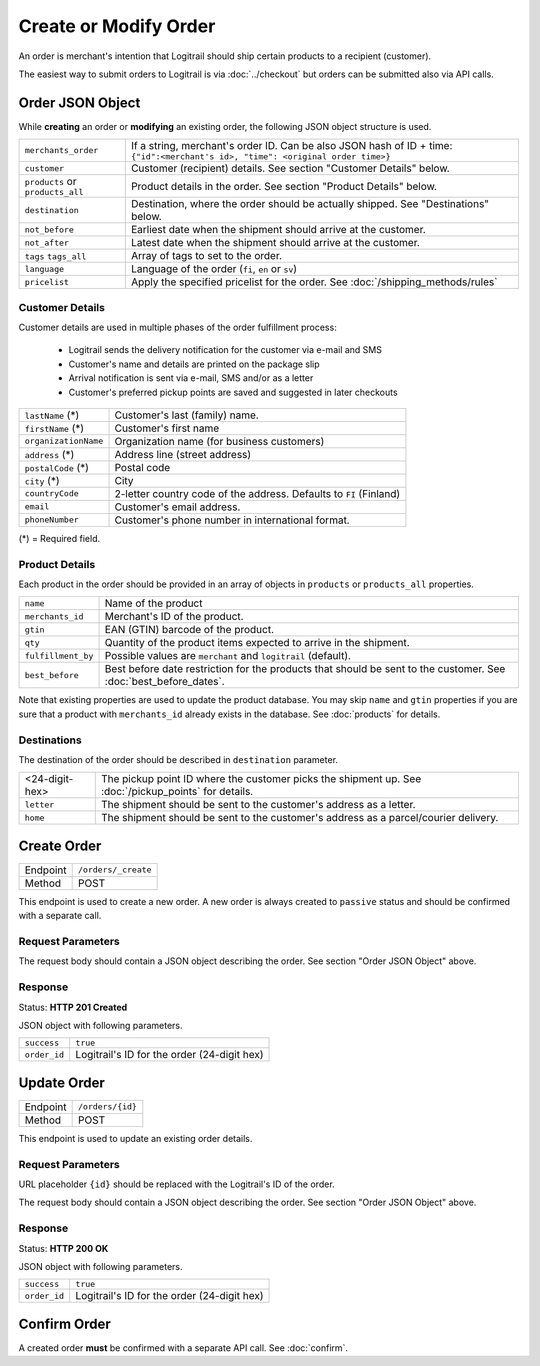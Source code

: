 Create or Modify Order
**********************

An order is merchant's intention that Logitrail should ship certain products to
a recipient (customer).

The easiest way to submit orders to Logitrail is via :doc:`../checkout` but orders
can be submitted also via API calls.

Order JSON Object
=================

While **creating** an order or **modifying** an existing order, the following
JSON object structure is used.

+----------------------+----------------------------------------------------------------------+
| ``merchants_order``  | If a string, merchant's order ID. Can be also JSON hash of ID + time:|
|                      | ``{"id":<merchant's id>, "time": <original order time>}``            | 
+----------------------+----------------------------------------------------------------------+
| ``customer``         | Customer (recipient) details. See section "Customer Details" below.  |
+----------------------+----------------------------------------------------------------------+
| ``products`` or      | Product details in the order. See section "Product Details" below.   |
| ``products_all``     |                                                                      |
+----------------------+----------------------------------------------------------------------+
| ``destination``      | Destination, where the order should be actually shipped. See         |
|                      | "Destinations" below.                                                |
+----------------------+----------------------------------------------------------------------+
| ``not_before``       | Earliest date when the shipment should arrive at the customer.       |
+----------------------+----------------------------------------------------------------------+
| ``not_after``        | Latest date when the shipment should arrive at the customer.         |
+----------------------+----------------------------------------------------------------------+
| ``tags``             | Array of tags to set to the order.                                   |
| ``tags_all``         |                                                                      |
+----------------------+----------------------------------------------------------------------+
| ``language``         | Language of the order (``fi``, ``en`` or ``sv``)                     |
+----------------------+----------------------------------------------------------------------+
| ``pricelist``        | Apply the specified pricelist for the order.                         |
|                      | See :doc:`/shipping_methods/rules`                                   |
+----------------------+----------------------------------------------------------------------+

Customer Details
----------------

Customer details are used in multiple phases of the order fulfillment process:

 * Logitrail sends the delivery notification for the customer via e-mail and SMS
 * Customer's name and details are printed on the package slip
 * Arrival notification is sent via e-mail, SMS and/or as a letter
 * Customer's preferred pickup points are saved and suggested in later checkouts

+----------------------+----------------------------------------------------------------------+
| ``lastName`` (*)     | Customer's last (family) name.                                       |
+----------------------+----------------------------------------------------------------------+
| ``firstName`` (*)    | Customer's first name                                                |
+----------------------+----------------------------------------------------------------------+
| ``organizationName`` | Organization name (for business customers)                           |
+----------------------+----------------------------------------------------------------------+
| ``address`` (*)      | Address line (street address)                                        |
+----------------------+----------------------------------------------------------------------+
| ``postalCode`` (*)   | Postal code                                                          |
+----------------------+----------------------------------------------------------------------+
| ``city`` (*)         | City                                                                 |
+----------------------+----------------------------------------------------------------------+
| ``countryCode``      | 2-letter country code of the address. Defaults to ``FI`` (Finland)   |
+----------------------+----------------------------------------------------------------------+
| ``email``            | Customer's email address.                                            |
+----------------------+----------------------------------------------------------------------+
| ``phoneNumber``      | Customer's phone number in international format.                     |
+----------------------+----------------------------------------------------------------------+

(*) = Required field.

Product Details
---------------

Each product in the order should be provided in an array of objects in
``products`` or ``products_all`` properties.

+--------------------+----------------------------------------------------------------------+
| ``name``           | Name of the product                                                  |
+--------------------+----------------------------------------------------------------------+
| ``merchants_id``   | Merchant's ID of the product.                                        |
+--------------------+----------------------------------------------------------------------+
| ``gtin``           | EAN (GTIN) barcode of the product.                                   |
+--------------------+----------------------------------------------------------------------+
| ``qty``            | Quantity of the product items expected to arrive in the shipment.    |
+--------------------+----------------------------------------------------------------------+
| ``fulfillment_by`` | Possible values are ``merchant`` and ``logitrail`` (default).        |
+--------------------+----------------------------------------------------------------------+
| ``best_before``    | Best before date restriction for the products that should be sent to |
|                    | the customer. See :doc:`best_before_dates`.                          |
+--------------------+----------------------------------------------------------------------+

Note that existing properties are used to update the product database. You may skip ``name`` and ``gtin``
properties if you are sure that a product with ``merchants_id`` already exists in the database. See
:doc:`products` for details.

Destinations   
------------

The destination of the order should be described in ``destination`` parameter.

+--------------------+---------------------------------------------------------------------------+
| <24-digit-hex>     | The pickup point ID where the customer picks the shipment up.             |
|                    | See :doc:`/pickup_points` for details.                                    |
+--------------------+---------------------------------------------------------------------------+
| ``letter``         | The shipment should be sent to the customer's address as a letter.        |
+--------------------+---------------------------------------------------------------------------+
| ``home``           | The shipment should be sent to the customer's address as a parcel/courier |
|                    | delivery.                                                                 |
+--------------------+---------------------------------------------------------------------------+

Create Order
============

+---------------+--------------------------------------------------------+
| Endpoint      | ``/orders/_create``                                    |
+---------------+--------------------------------------------------------+
| Method        | POST                                                   |
+---------------+--------------------------------------------------------+

This endpoint is used to create a new order. A new order is always created
to ``passive`` status and should be confirmed with a separate call.

Request Parameters
------------------

The request body should contain a JSON object describing the order.
See section "Order JSON Object" above.

Response
--------

Status: **HTTP 201 Created**

JSON object with following parameters.

+------------------+----------------------------------------------------------------------+
| ``success``      | ``true``                                                             |
+------------------+----------------------------------------------------------------------+
| ``order_id``     | Logitrail's ID for the order (24-digit hex)                          |
+------------------+----------------------------------------------------------------------+

Update Order
============

+---------------+--------------------------------------------------------+
| Endpoint      | ``/orders/{id}``                                       |
+---------------+--------------------------------------------------------+
| Method        | POST                                                   |
+---------------+--------------------------------------------------------+

This endpoint is used to update an existing order details.

Request Parameters
------------------

URL placeholder ``{id}`` should be replaced with the Logitrail's ID of the order.

The request body should contain a JSON object describing the order.
See section "Order JSON Object" above.

Response
--------

Status: **HTTP 200 OK**

JSON object with following parameters.

+------------------+----------------------------------------------------------------------+
| ``success``      | ``true``                                                             |
+------------------+----------------------------------------------------------------------+
| ``order_id``     | Logitrail's ID for the order (24-digit hex)                          |
+------------------+----------------------------------------------------------------------+

Confirm Order
============

A created order **must** be confirmed with a separate API call. See :doc:`confirm`.